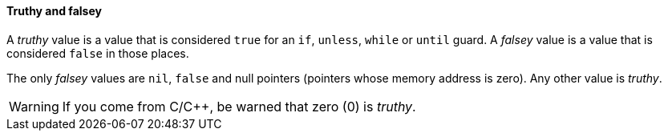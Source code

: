 ==== Truthy and falsey

A _truthy_ value is a value that is considered `true` for an `if`, `unless`,
`while` or `until` guard. A _falsey_ value is a value that is considered `false`
in those places.

The only _falsey_ values are `nil`, `false` and null pointers (pointers whose
memory address is zero). Any other value is _truthy_.

WARNING: If you come from C/C++, be warned that zero (0) is _truthy_.
